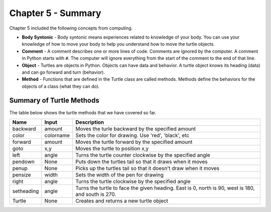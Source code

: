 ..  Copyright (C)  Mark Guzdial, Barbara Ericson, Briana Morrison
    Permission is granted to copy, distribute and/or modify this document
    under the terms of the GNU Free Documentation License, Version 1.3 or
    any later version published by the Free Software Foundation; with
    Invariant Sections being Forward, Prefaces, and Contributor List,
    no Front-Cover Texts, and no Back-Cover Texts.  A copy of the license
    is included in the section entitled "GNU Free Documentation License".

.. setup for automatic question numbering.

.. 	qnum::
	:start: 1
	:prefix: csp-5-7-


Chapter 5 - Summary
============================

Chapter 5 included the following concepts from computing.

..	index::
    single: body syntonic
    single: comment
    single: function
	single: object
	single: procedure
	single: string

- **Body Syntonic** - Body syntonic means experiences related to knowledge of your body.  You can use your knowledge of how to move your body to help you understand how to move the turtle objects.
- **Comment** - A comment describes one or more lines of code.  Comments are ignored by the computer.  A comment in Python starts with ``#``.  The computer will ignore everything from the start of the comment to the end of that line.
- **Object** - Turtles are objects in Python.  Objects can have data and behavior.  A turtle object knows its heading (data) and can go forward and turn (behavior).
- **Method** - Functions that are defined in the Turtle class are called methods.  Methods define the behaviors for the objects of a class (what they can do).

Summary of Turtle Methods
--------------------------------------------

The table below shows the turtle methods that we have covered so far.

==========  ==========  =========================
Name        Input       Description
==========  ==========  =========================
backward    amount        Moves the turle backward by the specified amount
color       colorname     Sets the color for drawing.  Use 'red', 'black', etc
forward     amount        Moves the turtle forward by the specified amount
goto        x,y           Moves the turtle to position x,y
left        angle         Turns the turtle counter clockwise by the specified angle
pendown     None          Puts down the turtles tail so that it draws when it moves
penup       None          Picks up the turtles tail so that it doesn't draw when it moves
pensize     width         Sets the width of the pen for drawing
right       angle         Turns the turtle clockwise by the specified angle
setheading  angle         Turns the turtle to face the given heading.  East is 0, north is 90, west is 180, and south is 270.
Turtle      None          Creates and returns a new turtle object
==========  ==========  =========================
